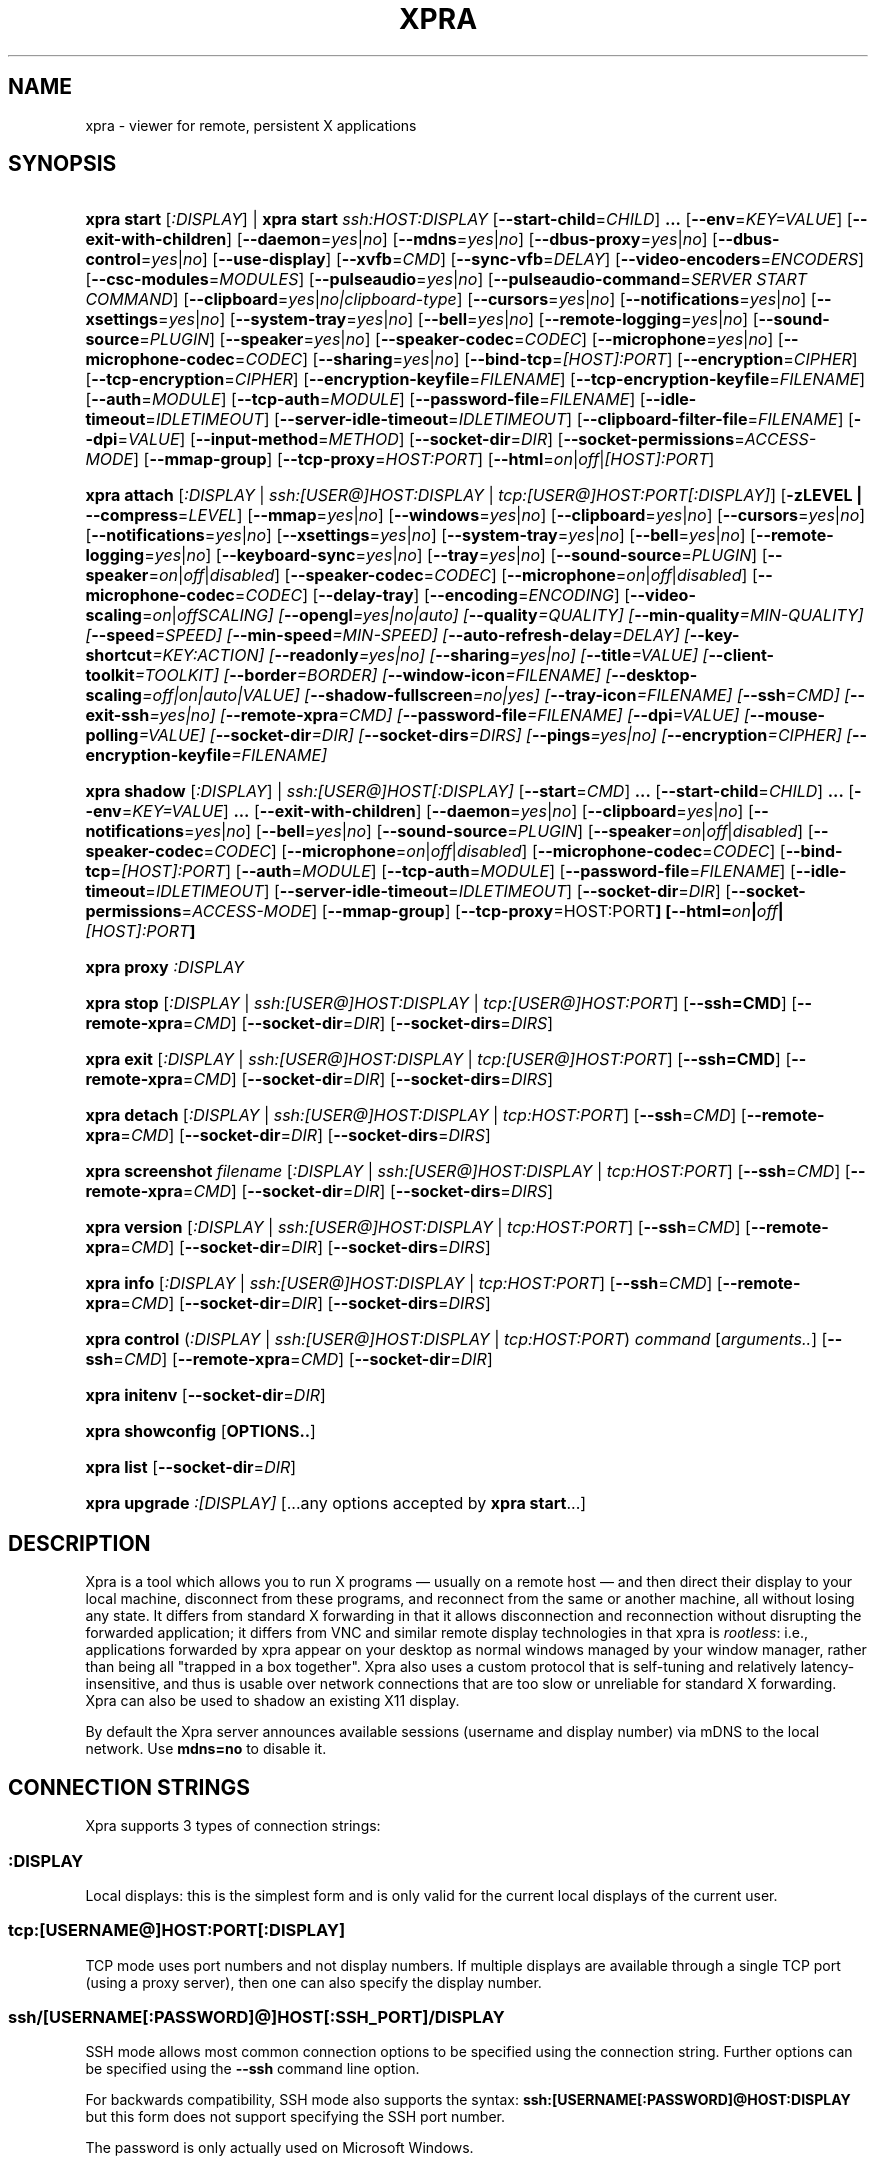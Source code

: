 .\" Man page for xpra
.\"
.\" Copyright (C) 2008-2009 Nathaniel Smith <njs@pobox.com>
.\" Copyright (C) 2010-2015 Antoine Martin <antoine@devloop.org.uk>
.\"
.\" You may distribute under the terms of the GNU General Public
.\" license, either version 2 or (at your option) any later version.
.\" See the file COPYING for details.
.\"
.TH XPRA 1
.SH NAME
xpra \- viewer for remote, persistent X applications
.\" --------------------------------------------------------------------
.SH SYNOPSIS
.PD 0
.HP \w'xpra\ 'u
\fBxpra\fP \fBstart\fP [\fI:DISPLAY\fP] | \fBxpra\fP \fBstart\fP \fIssh:HOST:DISPLAY\fP
[\fB\-\-start\-child\fP=\fICHILD\fP]\fB .\|.\|.\fP
[\fB\-\-env\fP=\fIKEY=VALUE\fP]
[\fB\-\-exit\-with\-children\fP]
[\fB\-\-daemon\fP=\fIyes\fP|\fIno\fP]
[\fB\-\-mdns\fP=\fIyes\fP|\fIno\fP]
[\fB\-\-dbus\-proxy\fP=\fIyes\fP|\fIno\fP]
[\fB\-\-dbus\-control\fP=\fIyes\fP|\fIno\fP]
[\fB\-\-use\-display\fP]
[\fB\-\-xvfb\fP=\fICMD\fP]
[\fB\-\-sync\-vfb\fP=\fIDELAY\fP]
[\fB\-\-video\-encoders\fP=\fIENCODERS\fP]
[\fB\-\-csc\-modules\fP=\fIMODULES\fP]
[\fB\-\-pulseaudio\fP=\fIyes\fP|\fIno\fP]
[\fB\-\-pulseaudio\-command\fP=\fISERVER START COMMAND\fP]
[\fB\-\-clipboard\fP=\fIyes\fP|\fIno|clipboard\-type\fP]
[\fB\-\-cursors\fP=\fIyes\fP|\fIno\fP]
[\fB\-\-notifications\fP=\fIyes\fP|\fIno\fP]
[\fB\-\-xsettings\fP=\fIyes\fP|\fIno\fP]
[\fB\-\-system\-tray\fP=\fIyes\fP|\fIno\fP]
[\fB\-\-bell\fP=\fIyes\fP|\fIno\fP]
[\fB\-\-remote\-logging\fP=\fIyes\fP|\fIno\fP]
[\fB\-\-sound\-source\fP=\fIPLUGIN\fP]
[\fB\-\-speaker\fP=\fIyes\fP|\fIno\fP]
[\fB\-\-speaker\-codec\fP=\fICODEC\fP]
[\fB\-\-microphone\fP=\fIyes\fP|\fIno\fP]
[\fB\-\-microphone\-codec\fP=\fICODEC\fP]
[\fB\-\-sharing\fP=\fIyes\fP|\fIno\fP]
[\fB\-\-bind\-tcp\fP=\fI[HOST]:PORT\fP]
[\fB\-\-encryption\fP=\fICIPHER\fP]
[\fB\-\-tcp\-encryption\fP=\fICIPHER\fP]
[\fB\-\-encryption\-keyfile\fP=\fIFILENAME\fP]
[\fB\-\-tcp\-encryption\-keyfile\fP=\fIFILENAME\fP]
[\fB\-\-auth\fP=\fIMODULE\fP]
[\fB\-\-tcp\-auth\fP=\fIMODULE\fP]
[\fB\-\-password\-file\fP=\fIFILENAME\fP]
[\fB\-\-idle\-timeout\fP=\fIIDLETIMEOUT\fP]
[\fB\-\-server\-idle\-timeout\fP=\fIIDLETIMEOUT\fP]
[\fB\-\-clipboard\-filter\-file\fP=\fIFILENAME\fP]
[\fB\-\-dpi\fP=\fIVALUE\fP]
[\fB\-\-input\-method\fP=\fIMETHOD\fP]
[\fB\-\-socket\-dir\fP=\fIDIR\fP]
[\fB\-\-socket\-permissions\fP=\fIACCESS\-MODE\fP]
[\fB\-\-mmap\-group\fP]
[\fB\-\-tcp\-proxy\fP=\fIHOST:PORT\fP]
[\fB\-\-html\fP=\fIon\fP|\fIoff\fP|\fI[HOST]:PORT\fP]
.HP
\fBxpra\fP \fBattach\fP
[\fI:DISPLAY\fP | \fIssh:[USER@]HOST:DISPLAY\fP | \fItcp:[USER@]HOST:PORT[:DISPLAY]\fP]
[\fB\-zLEVEL | \-\-compress\fP=\fILEVEL\fP]
[\fB\-\-mmap\fP=\fIyes\fP|\fIno\fP]
[\fB\-\-windows\fP=\fIyes\fP|\fIno\fP]
[\fB\-\-clipboard\fP=\fIyes\fP|\fIno\fP]
[\fB\-\-cursors\fP=\fIyes\fP|\fIno\fP]
[\fB\-\-notifications\fP=\fIyes\fP|\fIno\fP]
[\fB\-\-xsettings\fP=\fIyes\fP|\fIno\fP]
[\fB\-\-system\-tray\fP=\fIyes\fP|\fIno\fP]
[\fB\-\-bell\fP=\fIyes\fP|\fIno\fP]
[\fB\-\-remote\-logging\fP=\fIyes\fP|\fIno\fP]
[\fB\-\-keyboard\-sync\fP=\fIyes\fP|\fIno\fP]
[\fB\-\-tray\fP=\fIyes\fP|\fIno\fP]
[\fB\-\-sound\-source\fP=\fIPLUGIN\fP]
[\fB\-\-speaker\fP=\fIon\fP|\fIoff\fP|\fIdisabled\fP]
[\fB\-\-speaker\-codec\fP=\fICODEC\fP]
[\fB\-\-microphone\fP=\fIon\fP|\fIoff\fP|\fIdisabled\fP]
[\fB\-\-microphone\-codec\fP=\fICODEC\fP]
[\fB\-\-delay\-tray\fP]
[\fB\-\-encoding\fP=\fIENCODING\fP]
[\fB\-\-video\-scaling\fP=\fIon\fP|\fIoff\fISCALING\fP]
[\fB\-\-opengl\fP=\fIyes\fP|\fIno\fP|\fIauto\fP]
[\fB\-\-quality\fP=\fIQUALITY\fP]
[\fB\-\-min\-quality\fP=\fIMIN\-QUALITY\fP]
[\fB\-\-speed\fP=\fISPEED\fP]
[\fB\-\-min-speed\fP=\fIMIN-SPEED\fP]
[\fB\-\-auto\-refresh\-delay\fP=\fIDELAY\fP]
[\fB\-\-key\-shortcut\fP=\fIKEY:ACTION\fP]
[\fB\-\-readonly\fP=\fIyes\fP|\fIno\fP]
[\fB\-\-sharing\fP=\fIyes\fP|\fIno\fP]
[\fB\-\-title\fP=\fIVALUE\fP]
[\fB\-\-client\-toolkit\fP=\fITOOLKIT\fP]
[\fB\-\-border\fP=\fIBORDER\fP]
[\fB\-\-window\-icon\fP=\fIFILENAME\fP]
[\fB\-\-desktop\-scaling\fP=\fIoff\fP|\fIon\fP|\fIauto\fP|\fIVALUE\fP]
[\fB\-\-shadow\-fullscreen\fP=\fIno\fP|\fIyes\fP]
[\fB\-\-tray\-icon\fP=\fIFILENAME\fP]
[\fB\-\-ssh\fP=\fICMD\fP]
[\fB\-\-exit\-ssh\fP=\fIyes\fP|\fIno\fP]
[\fB\-\-remote\-xpra\fP=\fICMD\fP]
[\fB\-\-password\-file\fP=\fIFILENAME\fP]
[\fB\-\-dpi\fP=\fIVALUE\fP]
[\fB\-\-mouse\-polling\fP=\fIVALUE\fP]
[\fB\-\-socket\-dir\fP=\fIDIR\fP]
[\fB\-\-socket\-dirs\fP=\fIDIRS\fP]
[\fB\-\-pings\fP=\fIyes\fP|\fIno\fP]
[\fB\-\-encryption\fP=\fICIPHER\fP]
[\fB\-\-encryption\-keyfile\fP=\fIFILENAME\fP]
.HP
\fBxpra\fP \fBshadow\fP [\fI:DISPLAY\fP] | \fIssh:[USER@]HOST[:DISPLAY]\fP
[\fB\-\-start\fP=\fICMD\fP]\fB .\|.\|.\fP
[\fB\-\-start\-child\fP=\fICHILD\fP]\fB .\|.\|.\fP
[\fB\-\-env\fP=\fIKEY=VALUE\fP]\fB .\|.\|.\fP
[\fB\-\-exit\-with\-children\fP]
[\fB\-\-daemon\fP=\fIyes\fP|\fIno\fP]
[\fB\-\-clipboard\fP=\fIyes\fP|\fIno\fP]
[\fB\-\-notifications\fP=\fIyes\fP|\fIno\fP]
[\fB\-\-bell\fP=\fIyes\fP|\fIno\fP]
[\fB\-\-sound\-source\fP=\fIPLUGIN\fP]
[\fB\-\-speaker\fP=\fIon\fP|\fIoff\fP|\fIdisabled\fP]
[\fB\-\-speaker\-codec\fP=\fICODEC\fP]
[\fB\-\-microphone\fP=\fIon\fP|\fIoff\fP|\fIdisabled\fP]
[\fB\-\-microphone\-codec\fP=\fICODEC\fP]
[\fB\-\-bind\-tcp\fP=\fI[HOST]:PORT\fP]
[\fB\-\-auth\fP=\fIMODULE\fP]
[\fB\-\-tcp\-auth\fP=\fIMODULE\fP]
[\fB\-\-password\-file\fP=\fIFILENAME\fP]
[\fB\-\-idle\-timeout\fP=\fIIDLETIMEOUT\fP]
[\fB\-\-server\-idle\-timeout\fP=\fIIDLETIMEOUT\fP]
[\fB\-\-socket\-dir\fP=\fIDIR\fP]
[\fB\-\-socket\-permissions\fP=\fIACCESS\-MODE\fP]
[\fB\-\-mmap\-group\fP]
[\fB\-\-tcp\-proxy\fP=HOST:PORT\fP]
[\fB\-\-html\fP=\fIon\fP|\fIoff\fP|\fI[HOST]:PORT\fP]
.HP
\fBxpra\fP \fBproxy\fP \fI:DISPLAY\fP
.HP
\fBxpra\fP \fBstop\fP [\fI:DISPLAY\fP | \fIssh:[USER@]HOST:DISPLAY\fP |
\fItcp:[USER@]HOST:PORT\fP] [\fB\-\-ssh=CMD\fP] [\fB\-\-remote\-xpra\fP=\fICMD\fP]
[\fB\-\-socket\-dir\fP=\fIDIR\fP]
[\fB\-\-socket\-dirs\fP=\fIDIRS\fP]
.HP
\fBxpra\fP \fBexit\fP [\fI:DISPLAY\fP | \fIssh:[USER@]HOST:DISPLAY\fP |
\fItcp:[USER@]HOST:PORT\fP] [\fB\-\-ssh=CMD\fP] [\fB\-\-remote\-xpra\fP=\fICMD\fP]
[\fB\-\-socket\-dir\fP=\fIDIR\fP]
[\fB\-\-socket\-dirs\fP=\fIDIRS\fP]
.HP
\fBxpra\fP \fBdetach\fP [\fI:DISPLAY\fP | \fIssh:[USER@]HOST:DISPLAY\fP |
\fItcp:HOST:PORT\fP] [\fB\-\-ssh\fP=\fICMD\fP] [\fB\-\-remote\-xpra\fP=\fICMD\fP]
[\fB\-\-socket\-dir\fP=\fIDIR\fP]
[\fB\-\-socket\-dirs\fP=\fIDIRS\fP]
.HP
\fBxpra\fP \fBscreenshot\fP \fIfilename\fP [\fI:DISPLAY\fP | \fIssh:[USER@]HOST:DISPLAY\fP |
\fItcp:HOST:PORT\fP] [\fB\-\-ssh\fP=\fICMD\fP] [\fB\-\-remote\-xpra\fP=\fICMD\fP]
[\fB\-\-socket\-dir\fP=\fIDIR\fP]
[\fB\-\-socket\-dirs\fP=\fIDIRS\fP]
.HP
\fBxpra\fP \fBversion\fP [\fI:DISPLAY\fP | \fIssh:[USER@]HOST:DISPLAY\fP |
\fItcp:HOST:PORT\fP] [\fB\-\-ssh\fP=\fICMD\fP] [\fB\-\-remote\-xpra\fP=\fICMD\fP]
[\fB\-\-socket\-dir\fP=\fIDIR\fP]
[\fB\-\-socket\-dirs\fP=\fIDIRS\fP]
.HP
\fBxpra\fP \fBinfo\fP [\fI:DISPLAY\fP | \fIssh:[USER@]HOST:DISPLAY\fP |
\fItcp:HOST:PORT\fP] [\fB\-\-ssh\fP=\fICMD\fP] [\fB\-\-remote\-xpra\fP=\fICMD\fP]
[\fB\-\-socket\-dir\fP=\fIDIR\fP]
[\fB\-\-socket\-dirs\fP=\fIDIRS\fP]
.HP
\fBxpra\fP \fBcontrol\fP (\fI:DISPLAY\fP | \fIssh:[USER@]HOST:DISPLAY\fP |
\fItcp:HOST:PORT\fP) \fIcommand\fP [\fIarguments..\fP] [\fB\-\-ssh\fP=\fICMD\fP]
[\fB\-\-remote\-xpra\fP=\fICMD\fP] [\fB\-\-socket\-dir\fP=\fIDIR\fP]
.HP
\fBxpra\fP \fBinitenv\fP [\fB\-\-socket\-dir\fP=\fIDIR\fP]
.HP
\fBxpra\fP \fBshowconfig\fP [\fBOPTIONS..\fP]
.HP
\fBxpra\fP \fBlist\fP [\fB\-\-socket\-dir\fP=\fIDIR\fP]
.HP
\fBxpra\fP \fBupgrade\fP \fI:[DISPLAY]\fP [...any options accepted by
\fBxpra start\fP...]
.PD
.\" --------------------------------------------------------------------
.SH DESCRIPTION
Xpra is a tool which allows you to run X programs \(em usually on a
remote host \(em and then direct their display to your local machine,
disconnect from these programs, and reconnect from the same or another
machine, all without losing any state.  It differs from standard X
forwarding in that it allows disconnection and reconnection without
disrupting the forwarded application; it differs from VNC and similar
remote display technologies in that xpra is \fIrootless\fP: i.e.,
applications forwarded by xpra appear on your desktop as normal
windows managed by your window manager, rather than being all "trapped
in a box together".  Xpra also uses a custom protocol that is
self-tuning and relatively latency-insensitive, and thus is usable
over network connections that are too slow or unreliable for standard
X forwarding.
Xpra can also be used to shadow an existing X11 display.
.P
By default the Xpra server announces available sessions (username and display
number) via mDNS to the local network. Use \fBmdns=no\fP to disable it.
.\" --------------------------------------------------------------------
.SH CONNECTION STRINGS
Xpra supports 3 types of connection strings:
.SS :DISPLAY
Local displays: this is the simplest form and is only valid for the
current local displays of the current user.
.SS tcp:[USERNAME@]HOST:PORT[:DISPLAY]
TCP mode uses port numbers and not display numbers. If multiple displays
are available through a single TCP port (using a proxy server),
then one can also specify the display number.
.SS ssh/[USERNAME[:PASSWORD]@]HOST[:SSH_PORT]/DISPLAY
SSH mode allows most common connection options to be specified using
the connection string. Further options can be specified using the
\fB\-\-ssh\fP command line option.
.P
For backwards compatibility, SSH mode also supports the syntax:
\fBssh:[USERNAME[:PASSWORD]@HOST:DISPLAY\fP but this form does not
support specifying the SSH port number.
.P
The password is only actually used on Microsoft Windows.
.\" --------------------------------------------------------------------
.SH EXAMPLES
.TP \w'xpra\ 'u
\fBxpra start\fP \fI:7\fP
Start an xpra server using display number \fI:7\fP.
.TP
\fBxpra start\fP \fIssh:bigbox:7 \-\-start=xterm\fP
Start an xpra server on \fIbigbox\fP with an xterm in it,
and connect to it.
.TP
\fBDISPLAY=\fP\fI:7 firefox\fP
Start \fIfirefox\fP running inside the xpra server.  Run this on the host
where xpra was started or in terminal forwarded by xpra.  No window will
appear until you attach with \fBxpra attach\fP.
.TP
\fBxpra list\fP
Show a list of xpra servers you have running on the current host.
.TP
\fBxpra showconfig\fP
Shows the configuration that would be used with other sub-commands,
taking into account the command line arguments.
.TP
\fBxpra attach\fP \fI:7\fP
Attach to the xpra server that is using local display number \fI:7\fP.
Any apps running on that server will appear on your screen.
.TP
\fBxpra attach\fP \fIssh:foo@frodo:7\fP
Use ssh to attach to the xpra server that is running on machine
\fIfrodo\fP as user \fIfoo\fP and using display \fI:7\fP.
Any apps running on that server will appear on your local screen.
.TP
\fBxpra start\fP \fI:7\fP \fB&& DISPLAY=\fP\fI:7\fP \fBscreen\fP
Start an xpra server and a \fBscreen\fP(1) session.  If any of the
applications inside screen attempt to use X, they will be directed to
the xpra server.
.\" --------------------------------------------------------------------
.SH DISPLAYS
Understanding the basic idea of displays is critical to using xpra
successfully.

The idea comes from standard X.  If you have multiple X servers
running on the same host, then there has to be some way to distinguish
them.  X does this by assigning each server a small, unique integer
called (perhaps confusingly) its "display".  In the common case of a
desktop machine that has only one X server running, that server uses
display ":0" (or sometimes you'll see ":0.0", which is effectively the
same).  When an application starts under X, it needs to know how to
find the right X server to use; it does this by checking the
environment variable \fB$DISPLAY\fP.

Xpra faces a similar problem \(em there may be multiple xpra servers
running on the same host, as well as multiple X servers.  It
solves this problem by re-using X's solution \(em each xpra server has
a display associated with it.  This display functions as both an X
display (for when xpra is talking to X applications) and as an
identifier by which xpra clients (like \fBxpra attach\fP) can locate
the xpra server.

If your \fBxvfb\fP command supports the \fB-displayfd\fP argument,
you may set the \fBdisplayfd\fP option to \fBtrue\fP in your
\fB/etc/xpra/xpra.conf\fP file (or your user's \fB~/.xpra/xpra.conf\fP)
and then you may omit the display number when using \fBxpra start\fP:
a display will be chosen for you automatically.
The display number chosen will be shown in the log output, you should
also be able to see it with \fBxpra list\fP.

Otherwise, when starting an xpra server, you must specify the name of
the display to use.  To do this, simply pick any number you like and
stick a colon in front of it.
For instance :7, :12, and :3117 are all valid display names.
Just keep in mind that:
.IP \(bu
Every X or xpra server that is running on a single machine must use a
different display name.  If you pick a number that is already in use
then xpra will not work.
.IP \(bu
The first few numbers (0, 1, 2) are commonly used by real X servers.
.IP \(bu
Everyone who connects to a given machine using \fBssh\fP(1) with X
forwarding enabled will also use a display number; ssh generally picks
numbers near ten (10, 11, 12, ...).
.PP
When specifying an xpra server to a client program like \fBxpra
attach\fP, \fBxpra detach\fP, \fBxpra stop\fP, \fBxpra exit\fP,
\fBxpra version\fP, \fBxpra info\fP, \fBxpra list\fP or \fBxpra screenshot\fP then you
can use a display of the form
\fB:\fP\fIDISPLAY\fP to refer to a server on the local host, or one of
the form \fBssh:\fP\fI[USER@]HOST\fP\fB:\fP\fIDISPLAY\fP to refer to a server
on a remote host; xpra will automatically connect to the remote host
using \fBssh\fP(1).  Generally, if you have only one xpra session
running on a machine (which you can verify by running \fBxpra list\fP
on that machine), then you can omit the number entirely; \fBxpra
attach\fP alone will attach to the lone xpra server on the current
machine regardless of its number, \fBxpra attach ssh:frodo\fP will
similarly attach to the lone xpra session on a remote machine.

If the xpra server was given the \fB\-\-bind\-tcp\fP option when
started then you can also connect to it using a display of
the form \fBtcp:HOST:PORT\fP.  (Notice that \fBssh:\fP takes an optional
\fIdisplay\fP number, while \fBtcp:\fP takes a required \fIport\fP
number.)
.\" --------------------------------------------------------------------
.SH SUBCOMMANDS
.SS xpra start
This command starts a new xpra server, including any necessary setup.
(When starting a remote server with the \fBssh:HOST:DISPLAY\fP syntax,
the new session will also be attached.)
.SS xpra attach
This command attaches to a running xpra server, and forwards any
applications using that server to appear on your current screen.
.SS xpra detach
Detaches the given xpra display.
.SS xpra screenshot
Takes a screenshot and saves it to the filename specified.
Note: screenshots can only be taken when a client is attached.
.SS xpra version
Queries the server version and prints it out.
Note: older servers may not support this feature.
.SS xpra info
Queries the server for version, status and statistics.
Note: older servers may not support this feature.
.SS xpra control
Modify the server at runtime by issuing commands.
The list of commands can be obtained by specifying "help" as command.
Some of those commands may support a "help" mode themselves.
.SS xpra initenv
This internal command creates the run-xpra script used with ssh
connections.
.SS xpra stop
This command attaches to a running xpra server, and requests that it
terminates immediately.  This generally causes any applications using
that server to terminate as well.
.SS xpra exit
This command attaches to a running xpra server, and requests that it
terminates immediately.  Unlike \fBxpra stop\fP, the Xvfb process and
its X11 clients (if any) will be left running.
.SS xpra showconfig
This commands shows the configuration which would be used
given the arguments provided.
You can also specify as extra arguments the specific options that
should be displayed, or use the special value \fIall\fP to
display all the options including the ones which are normally not
displayed because they are not relevant on the given system.
.SS xpra list
This command finds all xpra servers that have been started by the
current user on the current machine, and lists them.
.SS xpra upgrade
This command starts a new xpra server, but instead of creating it from
scratch, it attaches to another existing server, tells it to exit, and
takes over managing the applications that it was managing before.  As
the name suggests, the main use case is to replace a server running
against an older version of xpra with a newer version, without having
to restart your session.  Any currently-running \fBxpra attach\fP
command will exit and need to be restarted.
.SS xpra shadow
This command shadows an existing X11 display. If there is only one
X11 display active and its number is below 10, it can be auto-detected.

Note that this mode of operation uses screenscraping which is far less
efficient. Using a video encoder (h264 or vp8) is highly recommended for
this mode of operation.
.SS xpra proxy
This command allows a single server to proxy connections for multiple
others, potentially serving as a load balancing or authentication
entry point for many sessions.
The proxy server will spawn a new process for each proxy connection,
this proxy process will create an unauthenticated new unix domain socket
which can be used with the subcommands \fBinfo\fP, \fBversion\fP and
\fBstop\fP.

.SS Important Note
Some platforms and package managers may choose to only build the client
and not the server. In this case, only the \fBattach\fP subcommand will
be available.

.\" --------------------------------------------------------------------
.SH OPTIONS
.SS General options
.TP
\fB\-\-version\fP
Displays xpra's version number.
.TP
\fB\-h, \-\-help\fP
Displays a summary of command line usage.
.TP
\fB\-d\fP \fIFILTER1,FILTER2,...\fP, \fB\-\-debug\fP=\fIFILTER1,FILTER2,...\fP
Enable debug logging.  The special value \fBall\fP enables all
debugging.
.TP
\fB\-\-mmap\fP=\fIyes\fP|\fIno\fP
Enable or disable memory mapped pixel data transfer.
By default it is normally enabled automatically if the server and the
client reside on the same filesystem namespace.
This method of data transfer offers much lower overheads
and reduces both CPU consumption and local network traffic.
.TP
\fB\-\-windows\fP=\fIyes\fP|\fIno\fP
Enable or disable the forwarding of windows. This is usually
the primary use for xpra and should be enabled.
.TP
\fB\-\-clipboard\fP=\fIyes\fP|\fIno|clipboard\-type\fP
Enable or disable clipboard synchronization.
If disabled on the server, no clients will be able to use clipboard
synchronization at all. If turned off on the client, only this
particular connection will ignore clipboard data from the server.
This can also be used to specify a different clipboard implementation.
The clipboard types available will vary from platform to platform and
also depend on build time environment and options
so this is best left on \fBauto\fP.
Other clipboard types available may include:
.RS
.IP \fBtranslated\fP
Clipboard which can translate from one type of selection to another
.IP \fBGDK\fP
The most complete clipboard implementation, includes full X11 support
.IP \fBdefault\fP
Simple clipboard with limited X11 support
.IP \fBOSX\fP
OSX specific clipboard
.RE

.TP
\fB\-\-pulseaudio\fP=\fIyes\fP|\fIno\fP
Enable or disable the starting of a pulseaudio server with the session.
.TP
\fB\-\-pulseaudio\-command\fP=\fISERVER\-START\-COMMAND\fP
Specifies the pulseaudio command to use to start the pulseaudio
server, unless disabled with \fBpulseaudio=no\fP.
.TP
\fB\-\-session\-name\fP=\fIVALUE\fP
Sets the name of this session. This value may be used in
notifications, utilities, tray menu, etc.
Setting this value on the server provides a default value which
may be overridden on the client.
.TP
\fB\-\-encoding\fP=\fIENCODING\fP
This specifies the image encoding to use,
there are a number of encodings supported:
\fBjpeg\fP, \fBpng\fP, \fBpng/P\fP, \fBpng/L\fP, \fBwebp\fP, \fBrgb\fP, \fBvp8\fP, \fBvp9\fP, \fBh264\fP and \fBh265\fP
(some may not be available in your environment).

.RS
.IP \fBpng\fP
compressed and lossless, can be quite slow.
.IP \fBpng/P\fP
compressed and lossy: it uses a colour palette, which means better compression but still slow.
.IP \fBpng/L\fP
compressed and lossy: grayscale only using a palette.
.IP \fBrgb\fP
a raw pixel format (lossless) compressed with lz4, lzo or zlib (see \fIcompressors\fP)
the compression ratio is lower, but it is by far the fastest encoding available.
.IP \fBwebp\fP
can be used in lossy or lossless mode,
useful for graphical applications,
it compresses better than jpeg and is reasonably fast except at high resolutions.
.IP \fBjpeg\fP
can be useful for graphical applications,
it is lossy and usually very fast.
.IP \fBvp8\fP
lossy video encoding which always uses colour subsampling.
Fast at encoding and decoding.
.IP \fBvp9\fP
Video encoding which supports both lossy and lossless modes,
available if your ffmpeg library version is recent enough.
.IP \fBh264\fP
One of the best encoding available: it is fast, efficient
and tunable via the quality and speed options.
.IP \fBh265\fP
Far too slow at encoding, avoid.
.RE

The default encoding which is automatically selected
if you do not specify one
will depend on what options are available on both
the server and the client:
\fBrgb\fP is always available (builtin),
\fBjpeg\fP and \fBpng\fP require the Python Imaging Library,
\fBvp8\fP, \fBvp9\fP, \fBwebp\fP, \fBh264\fP and \fBh265\fP
all require their respective shared libraries,
as well as the xpra codec that uses them.

Note: when selecting a video encoding (usually \fBh264\fP, \fBvp8\fP or fBvp9\fP),
some of the smaller screen updates will be sent using
one of the other non-video encodings.
.TP

\fB\-\-video\-scaling\fP=\fIon\fP|\fIoff\fISCALING\fP
How much automatic video downscaling should be used,
from 1 (rarely) to 100 (aggressively), 0 to disable.
Video scaling is normally used with video regions or very large windows
(especially full screen windows) to try to maintain a decent framerate.
Video downscaling negatively affects visual quality
and will cause automatic refreshes (if enabled), it is most
useful on video content where it saves a considerable amount of bandwidth.
.TP

\fB\-\-socket\-dir\fP=\fIDIR\fP
Location where to write and look for the Xpra socket files.
The default location varies from platform to platform
("~/.xpra" on most Posix systems).
If unspecified, the first value from \fBsocket-dirs\fP will be used.
It may also be specified using the XPRA_SOCKET_DIR environment variable.

When using the socket-dir option, it is generally necessary to specify
\fBsocket\-dir\fP or \fBsocket\-dirs\fP on all following commands,
for xpra to work with the open sessions. 

By specifying a shared directory this can be coupled with the
\fImmap\-group\fP or \fIsocket\-permissions\fP option to connect
Xpra sessions across user accounts.
.TP

\fB\-\-socket\-dirs\fP=\fIDIR\fP
Specifies the directories where to look for existing sockets if
a specific one was not set using \fBsocket\-dir\fP.
You may specify each directory using a new \fB\-\-socket\-dirs\fP
command line argument, or joined together by the path separator (\fB:\fP on Posix).
The paths will be expanded.
(ie: \fI\-\-socket-dirs=~/.xpra:/tmp\fP)

.SS Options for start, upgrade, proxy and shadow
.TP
\fB\-\-daemon\fP=\fIyes\fP|\fIno\fP
By default, the xpra server puts itself into the background,
i.e. 'daemonizes', and redirects its output to a log file.  This
prevents that behavior (useful mostly for debugging).
.TP
\fB\-\-mdns\fP=\fIyes\fP|\fIno\fP
Enable or disable the publication of new sessions via mDNS.
.TP
\fB\-\-dbus\-proxy\fP=\fIyes\fP|\fIno\fP
Allows the client to forward dbus calls to the server.
.TP
\fB\-\-dbus\-control\fP=\fIyes\fP|\fIno\fP
Start a dbus server which can be used to interact with the server
process.
.TP
\fB\-\-auth\fP=\fIMODULE\fP
Specifies the authentication module to use.
This can be used to secure sockets in a different way from
the \fB\-\-encryption\fP switch: authentication modules can
validate a username and password against a variety of backend modules:
.RS
.IP \fBallow\fP
always allows authentication - this is dangerous
and should only be used for testing
.IP \fBfail\fP
always fails authentication, useful for testing
.IP \fBfile\fP
checks the password against the file specified using
\fBpassword\-file\fP switch or data provided via the
\fBXPRA_PASSWORD\fP environment variable.  They can either contain
a single password, in which case it will be used for all
usernames, or a list of user credentials of the form (one
per line):
\fIusername|password|uid|gid|displays|env_opts|session_opts\fP
.IP \fBpam\fP
validates the username and password using the PAM system
.IP \fBwin32\fP
validates the username and password using Microsoft Windows
authentication
.IP \fBsys\fP
chooses the most appropriate system authentication module
automatically (either \fBpam\fP or \fBwin32\fP)
.RE
.PP
.TP
\fB\-\-tcp\-auth\fP=\fIMODULE\fP
Just like the \fBauth\fP switch, except this one only applies
to TCP sockets (sockets defined using the \fBbind\-tcp\fP switch).
.TP

.SS Options for start, upgrade
.TP
\fB\-\-start\fP=\fICMD\fP
After starting the server, runs the command \fICMD\fP using the
default shell.  The command is run with its \fB$DISPLAY\fP set to point to
the newly-started server.  This option may be given multiple times to
start multiple commands.
\fB\-\-start\-child\fP=\fICMD\fP
Identical to \fB\-\-start\fP, except that the commands are taken into
account by \fB\-\-exit\-with\-children\fP.
.TP
\fB\-\-env\fP=\fIKEY=VALUE\fP
Extra environment variables which will only affect commands started using
fB\-\-start\fP or fB\-\-start\-child\fP.
.TP
\fB\-\-exit\-with\-children\fP
This option may only be used if \fB\-\-start\-child\fP is also
given.  If it is given, then the xpra server will monitor the status
of the children started by \fB\-\-start\-child\fP, and will
automatically terminate itself when the last of them has exited.
.TP
\fB\-\-use\-display\fP
Use an existing display rather than starting one with xvfb.
You are responsible for starting the display yourself.
This can also be used to rescue an existing display whose
xpra server instance crashed.
.TP
\fB\-\-xvfb\fP=\fICMD\fP
When starting a seamless server, xpra starts a virtual X server to
run the clients on.  If your Xvfb is installed in a
funny location, or you want to use some other virtual X server, then
this switch allows you to specify how to run your preferred X server
executable.  The default value used depends on your platform.
For more information, see:
https://xpra.org/Xdummy.html
.TP
\fB\-\-sync\-vfb\fP=\fIDELAY\fP
The windows are normally only displayed on the client(s), they are
not painted on the virtual display.
Some applications like screen recorders may want to capture the
window contents, you can use this option to enable painting with
a configurable delay (in milliseconds).
Warning: this extra painting is expensive and quite slow, which is why
it is not enabled by default.
.TP

.SS Options for start, upgrade, shadow
.TP
\fB\-\-bind\-tcp\fP=\fI[HOST]:PORT\fP
The xpra server always listens for connections on a local Unix domain
socket, and supports local connections with the \fB:7\fP-style display
address, and remote connections with the \fBssh:frodo:7\fP-style
display address.  If you want, it can also listen for connections on a
raw TCP socket.  This behavior is enabled with \fB\-\-bind-\-tcp\fP.  If
the host portion is omitted, then 127.0.0.1 (localhost) will be
used.  If you wish to accept connections on all interfaces, pass
0.0.0.0 for the host portion.

Using this switch without using the auth option is not recommended,
and is a major security risk (especially when passing 0.0.0.0)!
Anyone at all may connect to this port and access your session.
Use it only if you have special needs, and understand the consequences
of your actions.

.TP
\fB\-\-tcp\-proxy\fP=\fIHOST:PORT\fP
Specifies the address to which non-xpra packets will be forwarded.
This can be used to share the same TCP port with another
TCP servers, usually a web server.
xpra clients will connect as usual, but any client that does not
speak the xpra protocol will be forwarded to the alternative
server.

.TP
\fB\-\-html\fP=\fIon\fP|\fIoff\fP|\fI[HOST]:PORT\fP
Takes care of setting up a web server for the html5 client.
This automatically configures a \fBtcp-proxy\fP pointing
to the web server it starts.
If the port is not specified, one is chosen automatically.
You may want to specify a port number or at least ensure that firewall
restrictions are in place, though web servers are usually public.
This requires \fBwebsockify\fP to be installed and a single
tcp port to be configured using \fBbind-tcp\fP.

.TP
\fB\-\-video\-encoders\fP=\fIENCODERS\fP
Specifies the video encoders to try to load.
By default, all of them are loaded, but one may want to specify
a more restrictive list of encoders.
Use the special value 'help' to get a list of options.
Use the value 'none' to not load any video encoders.

.TP
\fB\-\-csc\-modules\fP=\fIMODULES\fP
Specifies the colourspace conversion modules to try to load.
By default, all of them are loaded, but one may want to specify
a more restrictive list of modules.
Use the special value 'help' to get a list of options.
Use the value 'none' to not load any colourspace conversion modules.

\fB\-\-mmap\-group\fP
Sets the mmap file's gid to match the socket file's gid and sets
the mmap file's permissions to 660.
This is necessary to share the mmap file across user accounts.
.TP

\fB\-\-socket\-permissions\fP=\fIACCESS\-MODE\fP
Specifies the permissions on the server socket.
Defaults to 600. This is ignored when \fImmap\-group\fP is enabled.
.TP


.SS Options for start, upgrade and attach
.TP
\fB\-\-password\-file\fP=\fIFILENAME\fP
This allows sessions to be secured with a password stored in a text
file.  You should use this if you use the \fB\-\-bind\-tcp\fP option.
If this is used on the server, it will reject any client connections
that do not provide the same password value.
Instead of using this option, password itself can be provided
via the \fBXPRA_PASSWORD\fP environment variable.
.TP
\fB\-\-encryption\fP=\fICIPHER\fP
Specifies the cipher to use for securing the connection from
prying eyes.  This is only really useful with the \fB\-\-bind\-tcp\fP option.
This option requires the use of the \fB\-\-encryption\-keyfile\fP option
or the \fBXPRA_ENCRYPTION_KEY\fP environment variable.
The only cipher supported at present is \fIAES\fP, if the client
requests encryption it will be used by both the client and server
for all communication after the initial password verification,
but only if the server supports this feature too.
Note: this feature has not been extensively reviewed and as it is
it should not be considered safe from determined attackers.
.TP
\fB\-\-tcp\-encryption\fP=\fICIPHER\fP
Just like the \fBencryption\fP switch, except this one only applies
to TCP sockets (sockets defined using the \fBbind\-tcp\fP switch).
.TP
\fB\-\-encryption\-keyfile\fP=\fIFILENAME\fP
Specifies the key to use with the encryption cipher specified
with \fB\-\-encryption\fP.  The client and server must use the
same keyfile contents.
Instead of using this option, the key can be provided
via the \fBXPRA_ENCRYPTION_KEY\fP environment variable.
.TP
\fB\-\-tcp\-encryption\-keyfile\fP=\fIFILENAME\fP
Just like the \fBencryption\-keyfile\fP switch, except this one only applies
to TCP sockets (sockets defined using the \fBbind\-tcp\fP switch).
.TP
\fB\-\-idle\-timeout\fP=\fIIDLETIMEOUT\fP
The connection will be terminated if there is no user activity
(mouse clicks or key presses) for the given amount of time
(in seconds). Use the value 0 to disable this timeout.
.TP
\fB\-\-server\-idle\-timeout\fP=\fIIDLETIMEOUT\fP
The server will exit if there are no active connections
for the given amount of time (in seconds).
Use the value 0 to disable this timeout.
.TP
\fB\-\-clipboard\-filter\-file\fP=\fIFILENAME\fP
Name of a file containing regular expressions, any clipboard data
that matches one of these regular expressions will be dropped.
Note: at present this only applies to copying from the machine where
this option is used, not to it.
.TP
\fB\-\-dpi\fP=\fIVALUE\fP
The 'dots per inch' value that client applications should try to honour.
This numeric value should be in the range 10 to 500 to be useful.
Many applications will only read this value when starting up,
so connecting to an existing session started with a different DPI
value may not have the desired effect.
.TP
\fB\-\-mouse\-polling\fP=\fIVALUE\fP
How often to poll the mouse position when the cursor is not hovering
over one of our windows, this is measured in seconds.
If you do not wish the server to be able to have a rough overview
of your mouse movements, or if you simply wish to disable the feature,
use the special value '0'.
.TP
\fB\-\-cursors\fP=\fIyes\fP|\fIno\fP
Enable or disable forwarding of custom application mouse cursors.
Client applications may change the mouse cursor at any time, which
will cause the new cursor's pixels to be sent to the client each time.
This disables the feature.
.TP
\fB\-\-notifications\fP=\fIyes\fP|\fIno\fP
Enable or disable forwarding of system notifications.
System notifications require the xpra server to have its own instance
of a dbus daemon, if it is missing a warning will be printed on
startup.  This switch disables the feature entirely, and avoids
the warning.
.TP
\fB\-\-input\-method\fP=\fIMETHOD\fP
Specify which input method to configure.
This sets a number of environment variables which should be
honoured by applications started with the \fBstart\-child\fP option.

.br
The following \fIMETHOD\fPs are currently supported:
.RS
.IP \fBnone\fP
Disable input methods completely and prevent it from
interfering with keyboard input. This is the default.
.IP \fBkeep\fP
Keeps the environment unchanged. You are responsible for ensuring
it is correct.
.IP \fBxim\fP
Enables the X Input Method.
.IP \fBIBus\fP
Enables the Intelligent Input Bus.
.IP \fBSCIM\fP
Enables the Smart Common Input Method.
.IP \fBuim\fP
Enables the Universal Input Method.
.RE
.PP
Any other value will also be set up, but will trigger a warning.

.TP
\fB\-\-xsettings\fP=\fIyes\fP|\fIno\fP
Enable or disable xsettings synchronization.  Xsettings are only forwarded
from posix clients connecting to real posix servers (not shadows).
.TP
\fB\-\-system\-tray\fP=\fIyes\fP|\fIno\fP
Enable or disable forwarding of system tray icons.
This feature requires client support and may not be available on all
platforms.
.TP
\fB\-\-bell\fP=\fIyes\fP|\fIno\fP
Enable or disable forwarding of the system bell.
.TP
\fB\-\-remote\-logging\fP=\fIyes\fP|\fIno\fP
Allow the client to forward its log output to the server.

.SS Options for attach
.TP
\fB\-\-opengl\fP=\fIyes\fP|\fIno\fP|\fIauto\fP
Use OpenGL accelerated rendering on the client.
The default is to detect if the graphics card and drivers are
supported (\fIauto\fP mode), but one can also disable OpenGL (\fIno\fP)
or force it enabled (\fIyes\fP).
.TP
\fB-z\fP\fILEVEL\fP, \fB\-\-compress\fP=\fILEVEL\fP
Select the level of compression xpra will use when transmitting data
over the network.
With the \fBlz4\fP and \fBlzo\fP compressors,
there are only two possible values:
0 (meaning no compression) and 1 (compression enabled).
The \fBzlib\fP compressor supports values between 0
(meaning no compression) and 9, inclusive. It should only be used
when \fBlz4\fP and \fBlzo\fP are not available.

This compression is not used on pixel data (except
when using the \fBrgb\fP encoding).
.TP
\fB\-\-quality\fP=\fIVALUE\fP
This option sets a fixed image compression quality for lossy encodings
(\fBjpeg\fP, \fBwebp\fP, \fBh264\fP/\fBh265\fP and \fBvp8\fP/\fBvp9\fP).
First, one of those lossy encodings must be enabled with \fB\-\-encoding\fP.
Values range from 1 (lowest quality, high compression - generally unusable)
to 100 (highest quality, low compression).
Specify a value of zero to let the system tune the quality dynamically
to achieve the best bandwidth usage possible.
It is usually best not to use this option and use \fBmin\-quality\fP instead.
.TP
\fB\-\-min\-quality\fP=\fIMIN\-QUALITY\fP
This option sets the minimum encoding quality allowed when the quality option is
set to automatic mode.
.TP
\fB\-\-speed\fP=\fISPEED\fP
This option sets the encoding speed.  Slower compresses more, faster
will give better latency.
The system normally uses a variable speed, this option forces
a fixed speed setting to be used instead.
It is usually best not to use this option and use \fBmin\-speed\fP instead.
.TP
\fB\-\-min\-speed\fP=\fIMIN\-SPEED\fP
This option sets the minimum encoding speed allowed when the speed option is
set to automatic mode.
.TP
\fB\-\-auto\-refresh\-delay\fP=\fIDELAY\fP
This option sets a delay after which the windows are automatically
refreshed using a lossless frame.
The delay is a floating-point number and is in seconds.
This option is enabled by default with a delay of 0.25 seconds.
This option is only relevant when using a lossy encoding.
.TP
\fB\-\-key\-shortcut\fP=\fIKEY:ACTION\fP
Can be specified multiple times to add multiple key shortcuts.
These keys will be caught by the client and trigger the action specified
and the key presses will not be passed to the server.

The \fIKEY\fP specification may include keyboard modifiers in the form
\fB[modifier\+]*key\fP, for example: \fIShift+F10\fP or \fIShift+Control+B\fP

If no shortcuts are defined on the command line,
the following default one will be used: \fIMeta+Shift+F4:quit\fP

Some of the actions may allow arguments (ie: the \fIlog\fP action does),
in which case they are specified in the usual programming style
syntax: \fIACTION(ARG1, ARG2, etc)\fP
.br
String arguments must be quoted (both single and double quotes are supported)
and numeric arguments must not be quoted.
Beware the the parenthesis and quotes must usually be escaped when
used from a shell command line.
Example: \fI--key-shortcut=Meta+Shift+F7:log\\(\\'hello\\'\\)\fP

.br
The following \fIACTION\fPs are currently defined:
.RS
.IP \fBquit\fP
Disconnect the xpra client.
.IP \fBlog("MESSAGE")\fP
Sends \fIMESSAGE\fP to the log.
.IP \fBshow_session_info[("TabName")]\fP
Shows the session information window. The optional \fITabName\fP
allows the information tab shown to be selected. Use the value
\fIhelp\fP to get the list of options.
.IP \fBshow_start_new_command\fP
Shows the start new command dialog.
.IP \fBmagic_key\fP
Placeholder which can be used by some client toolkits.
.IP \fBvoid\fP
Does not do anything, and can therefore be used to prevent
certain key combinations from ever being sent to the server.
.IP \fBrefresh_window\fP
Force the currently focused window to be refreshed.
.IP \fBrefresh_all_windows\fP
Force all windows to be refreshed.
.RE
.PP

.TP
\fB\-\-readonly\fP=\fIyes\fP|\fIno\fP
Read only mode prevents all keyboard and mouse activity from being sent
to the server.
.TP
\fB\-\-sharing\fP=\fIyes\fP|\fIno\fP
Sharing allows more than one client to connect to the same session.
This must be enabled on both the server and all co-operating clients
to function.
.TP
\fB\-\-keyboard\-sync\fP=\fIyes\fP|\fIno\fP
Normally the key presses and key release events are sent to the server
as they occur so that the server can maintain a consistent keyboard state.
Disabling synchronization can prevent keys from repeating unexpectedly on
high latency links but it may also disrupt applications which access
the keyboard directly (games, etc.).
.TP
\fB\-\-sound\-source\fP=\fPLUGIN\fP
Specifies the GStreamer sound plugin used for capturing the sound stream.
This affects "speaker forwarding" on the server, and "microphone" forwarding
on the client.
To get a list of options use the special value 'help'.
It is also possible to specify plugin options using the form:
\fI\-\-sound\-source=pulse\:device=device.alsa_input.pci\-0000_00_14.2.analog\-stereo\fP
.TP
\fB\-\-speaker\fP=\fIon\fP|\fIoff\fP|\fIdisabled\fP and \fB\-\-microphone\fP=\fIon\fP|\fIoff\fP|\fIdisabled\fP
Sound input and output forwarding support: \fIon\fP will start the forwarding
as soon as the connection is established, \fIoff\fP will require
the user to enable it via the menu, \fIdisabled\fP will
prevent it from being used and the menu entry will be disabled.
.TP
\fB\-\-speaker\-codec\fP=\fICODEC\fP and \fB\-\-microphone\-codec\fP=\fICODEC\fP
Specify the codec(s) to use for sound output (speaker) or input (microphone).
This parameter can be specified multiple times and the order in which the codecs
are specified defines the preferred codec order.
Use the special value 'help' to get a list of options.
When unspecified, all the available codecs are allowed and the first one is used.
.TP
\fB\-\-title\fP\=\fIVALUE\fP
Sets the text shown as window title.
The string supplied can make use of remote metadata placeholders
which will be populated at runtime with the values from the
remote server.
The default value used is "@title@ on @client-machine@".

The following placeholders are defined:
.RS
.IP \fB\@title\@\fP
Will be replaced by the remote window's title.
.IP \fB\@client-machine\@\fP
Will be replaced by the remote server's hostname.
.RE
.PP

.TP
\fB\-\-client\-toolkit\fP=\fITOOLKIT\fP
Specifies the client toolkit to use.  This changes the user interface toolkit
used to draw the windows and may affect the availability of other features.
The 'gtk2' toolkit is the one with the most features.
Use the special value 'help' to get a list of options.
.TP
\fB\-\-border\fP=\fIBORDER\fP
Specifies the color and size of the border to draw inside every xpra window.
This can be used to easily distinguish xpra windows running on remote hosts
from local windows.
The \fIBORDER\fP can be specified using standard color names (ie: \fIred\fP,
or \fIorange\fP) or using the web hexadecimal syntax (ie: \fI#F00\fP or
\fI#FF8C00\fP). The special color name "\fIauto\fP" will derive the color
from the server target address (the connection string) so that connecting
to the same target should always give the same color.
You may also specify the size of the border in pixels, ie:
\fI\-\-border\fP=\fIyellow,10\fP.
.TP
\fB\-\-window\-icon\fP=\fIFILENAME\fP
Path to the default image which will be used for all windows.
This icon may be shown in the window's bar, its iconified
state or task switchers.  This depends on the operating system,
the window manage and the application may override this too.
.TP
\fB\-\-desktop\-scaling\fP=\fIoff\fP|\fIon\fP|\fIauto\fP|\fIVALUE\fP
Desktop scaling allows the windows to be scaled
by the client.
Downscaling will mostly waste bandwidth (though it can be
useful when used with the \fBshadow\-fullscreen\fP option).
Upscaling allows the window's pixels to be sent over the wire
at a lower resolution, saving bandwidth and CPU time.
This option can also be used to request a specific scaling value.
For best results, use \fBopengl\fP client rendering, the other
display backends may show visual artifacts when scaling.
Note: the scaling may also be adjusted at runtime
through keyboard shortcuts if those are configured.

The \fIdesktop\-scaling\fP value can take the form:
.RS
.IP \fBoff\fP
scaling will be disabled
.IP \fBon\fP
scaling will be allowed, but it will start unscaled
.IP \fBauto\fP
scaling will be allowed and a scaling value will be automatically
chosen if the client's desktop is large (bigger desktops will
use higher scaling values)
.IP \fBscaling\-value\fP
scaling will be enabled and use the given value, specified as a number of fraction. ie: \fB2\fP or \fB3/2\fP
.IP \fBpair\fP
the scaling will be enabled and use a different value for the X and Y axis. ie: \fB3x2\fP or \fB3/2x4/3\fP
.IP \fBdesktop\-size\fP
the scaling will be enabled and the server will render to the given size. ie: \fB1600x1200\fP
.RE
.PP

\fB\-\-shadow\-fullscreen\fP=\fIno\fP|\fIyes\fP
When connecting to shadow server, the remote display
can be shown fullscreen using this option.

\fB\-\-tray\fP=\fIyes\fP|\fIno\fP
Enable or disable the system tray.  Not available on OSX since the dock
icon is always shown.
.TP
\fB\-\-delay\-tray\fP
Waits for the first window or notification to appear before
showing the system tray. (posix only)
.TP
\fB\-\-tray\-icon\fP=\fIFILENAME\fP
Specifies the icon shown in the dock/tray.
By default it uses a simple default 'xpra' icon.
(On Microsoft Windows, the icon must be in \fBico\fP format.)
.TP
\fB\-\-enable\-pings\fP
The client and server will exchange ping and echo packets
which are used to gather latency statistics.
Those statistics can be seen using the \fBxpra info\fP command.

.SS Options for attach, stop, info, screenshot, version
.TP
\fB\-\-ssh\fP\=\fICMD\fP
When you use an \fBssh:\fP address to connect to a remote display,
xpra runs \fBssh\fP(1) to make the underlying connection. By default,
it does this by running the command "ssh". If your ssh program is in
an unusual location, has an unusual name, or you want to pass special
options to change ssh's behavior, then you can use the \fB\-\-ssh\fP
switch to tell xpra how to run ssh.

For example, if you want to use arcfour encryption, then you should run

.\" I'm sure this is completely the wrong thing to do here, but it
.\" produces fine output in the terminal, at least:
.RS
.RS
\fBxpra attach \-\-ssh\fP=\fI"ssh \-c arcfour" ssh:frodo:7\fP

.RE
\fINote:\fP Don't bother to enable ssh compression; this
is redundant with xpra's own compression, and will just waste your
CPU.  See also xpra's \fB\-\-compress\fP switch.

On MS Windows, where backslashes are used to separate path elements
and where spaces are often used as part of paths, you need to add
quotes around paths. (ie: \fBssh="C:\\Program Files\\Xpra\\Plink.exe" \-ssh \-agent\fP)

.RE
.TP
\fB\-\-exit\-ssh\fP=\fIyes\fP|\fIno\fP
Choose whether the SSH client process should be forcibly terminated
when xpra disconnects from the server.
If you are using SSH connection sharing, you may want to avoid
stopping the SSH master process instance spawned by xpra as it may be
used by other SSH sessions.
Note: the \fBexit\-ssh=no\fP detaches the SSH process from the
terminal which prevents the SSH process from interacting with
the terminal input, this disables the keyboard interaction required
for password input, host key verification, etc..
.TP
\fB\-\-remote\-xpra\fP=\fICMD\fP
When connecting to a remote server over ssh, xpra needs to be able to
find and run the xpra executable on the remote host.  If this
executable is in a non-standard location, or requires special
environment variables to be set before it can run, then accomplishing
this may be non-trivial.  If running \fBxpra attach ssh:something\fP
fails because it cannot find the remote xpra, then you can use this
option to specify how to run xpra on the remote host.

That said, this option should not be needed in normal usage, as xpra
tries quite hard to work around the above problems.  If you find
yourself needing it often, then that may indicate a bug that we would
appreciate hearing about.
.\" --------------------------------------------------------------------
.SH ENVIRONMENT
.TP
\fBDISPLAY\fP
\fBxpra start \-\-start\-child\fP=\fI...\fP sets this variable in the
environment of the child to point to the xpra display.

\fBxpra attach\fP, on the other hand, uses this variable to determine
which display the remote applications should be shown on.

\fBXPRA_PASSWORD\fP
Can be used to specify the password (or user and password list) as
an alternative to a password file.
If \fB\-\-password\-file\fP is also specified, this environment variable
is ignored.

\fBXPRA_ENCRYPTION_KEY\fP
Can be used to specify the encryption key to use if encryption is enabled.
Specifying the key on its own does not enable encryption.
If \fB\-\-encryption\-keyfile\fP is also specified, this environment
variable is ignored.

.\" --------------------------------------------------------------------
.SH FILES
\fIxpra.conf\fP stores default values for most options.
There is a global config file in \fI/etc\fP or \fI/usr/local/etc\fP,
and each user may override it using \fI.xpra/xpra.conf\fP.
Xpra uses the directory \fI~/.xpra\fP to store a number of files.
(The examples below are given for the display \fI:7\fP.)
.TP
\fI~/.xpra/:7\fP
The unix domain socket that clients use to contact the xpra server.
.TP
\fI~/.xpra/:7.log\fP
When run in daemon mode (the default), the xpra server directs all
output to this file.  This includes all debugging output, if debugging
is enabled.
.TP
\fI~/.xpra/run-xpra\fP
A shell script that, when run, starts up xpra with the correct python
interpreter, PYTHONPATH, PATH, location of the main xpra script, etc.
Automatically generated by \fBxpra start\fP and used by \fBxpra
attach\fP (see also the discussion of \fB\-\-remote\-xpra\fP).
.\" --------------------------------------------------------------------
.SH BUGS
Xpra has no test suite.

Xpra does not fully handle all aspects of the X protocol; for
instance, fancy input features like pressure-sensitivity on tablets,
some window manager hints, and probably other more obscure parts of the
X protocol.  It does, however, degrade gracefully, and patches for each
feature would be gratefully accepted.

The xpra server allocates an over-large framebuffer when using Xvfb;
this wastes memory, and can cause applications to misbehave (e.g.,
by letting menus go off-screen).  Conversely, if the framebuffer is ever
insufficiently large, clients will misbehave in other ways (e.g.,
input events will be misdirected).  This is not a problem when using
Xdummy, see the \fB\-\-xvfb\fP= switch for details.
.\" --------------------------------------------------------------------
.SH REPORTING BUGS
Send any questions or bugs reports to <antoine@devloop.org.uk>.
.\" --------------------------------------------------------------------
.SH SEE ALSO
\fBscreen\fP(1)
\fBwinswitch_applet\fP(1)
